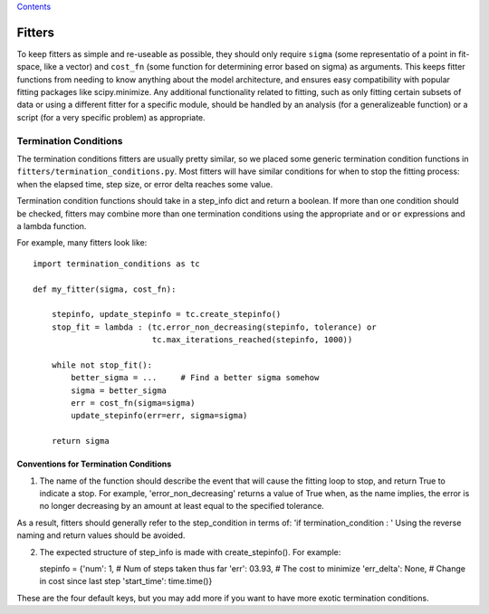 `Contents <README.md>`__

Fitters
=======

To keep fitters as simple and re-useable as possible, they should only
require ``sigma`` (some representatio of a point in fit-space, like a
vector) and ``cost_fn`` (some function for determining error based on
sigma) as arguments. This keeps fitter functions from needing to know
anything about the model architecture, and ensures easy compatibility
with popular fitting packages like scipy.minimize. Any additional
functionality related to fitting, such as only fitting certain subsets
of data or using a different fitter for a specific module, should be
handled by an analysis (for a generalizeable function) or a script (for
a very specific problem) as appropriate.

Termination Conditions
----------------------

The termination conditions fitters are usually pretty similar, so we
placed some generic termination condition functions in
``fitters/termination_conditions.py``. Most fitters will have similar
conditions for when to stop the fitting process: when the elapsed time,
step size, or error delta reaches some value.

Termination condition functions should take in a step\_info dict and
return a boolean. If more than one condition should be checked, fitters
may combine more than one termination conditions using the appropriate
``and`` or ``or`` expressions and a lambda function.

For example, many fitters look like:

::

    import termination_conditions as tc

    def my_fitter(sigma, cost_fn):

        stepinfo, update_stepinfo = tc.create_stepinfo()
        stop_fit = lambda : (tc.error_non_decreasing(stepinfo, tolerance) or
                             tc.max_iterations_reached(stepinfo, 1000))

        while not stop_fit():
            better_sigma = ...     # Find a better sigma somehow
            sigma = better_sigma
            err = cost_fn(sigma=sigma)
            update_stepinfo(err=err, sigma=sigma)

        return sigma

Conventions for Termination Conditions
~~~~~~~~~~~~~~~~~~~~~~~~~~~~~~~~~~~~~~

1) The name of the function should describe the event that will cause
   the fitting loop to stop, and return True to indicate a stop. For
   example, 'error\_non\_decreasing' returns a value of True when, as
   the name implies, the error is no longer decreasing by an amount at
   least equal to the specified tolerance.

As a result, fitters should generally refer to the step\_condition in
terms of: 'if termination\_condition : ' Using the reverse naming and
return values should be avoided.

2) The expected structure of step\_info is made with create\_stepinfo().
   For example:

   stepinfo = {'num': 1, # Num of steps taken thus far 'err': 03.93, #
   The cost to minimize 'err\_delta': None, # Change in cost since last
   step 'start\_time': time.time()}

These are the four default keys, but you may add more if you want to
have more exotic termination conditions.
